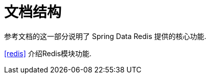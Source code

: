 [float]
[[introduction.structure]]
= 文档结构

参考文档的这一部分说明了 Spring Data Redis 提供的核心功能.

<<redis>> 介绍Redis模块功能.

